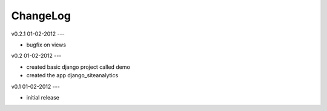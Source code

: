 .. _changelog:

ChangeLog
=========

v0.2.1 01-02-2012
---

- bugfix on views


v0.2 01-02-2012
---

- created basic django project called demo 
- created the app django_siteanalytics 


v0.1 01-02-2012
---

- initial release

